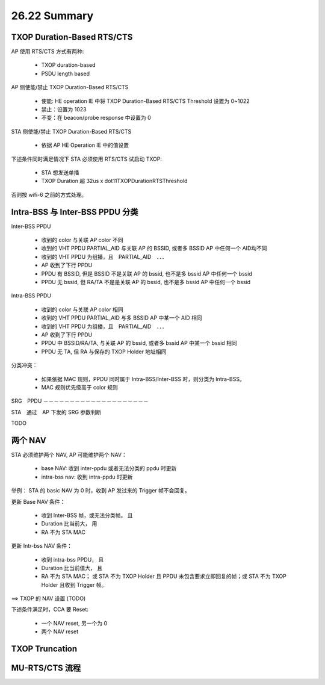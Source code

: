 
26.22 Summary
=====================

TXOP Duration-Based RTS/CTS
---------------------------------------

AP 使用 RTS/CTS 方式有两种:

 - TXOP duration-based
 - PSDU length based

AP 侧使能/禁止 TXOP Duration-Based RTS/CTS 

 - 使能: HE operation IE 中将 TXOP Duration-Based RTS/CTS Threshold 设置为 0~1022
 - 禁止：设置为 1023
 - 不变：在 beacon/probe response 中设置为 0

STA 侧使能/禁止 TXOP Duration-Based RTS/CTS

 - 依据 AP HE Operation IE 中的值设置

下述条件同时满足情况下 STA 必须使用 RTS/CTS 试启动 TXOP:

 - STA 想发送单播
 - TXOP Duration 超 32us x dot11TXOPDurationRTSThreshold

否则按 wifi-6 之前的方式处理。

Intra-BSS 与 Inter-BSS PPDU 分类
------------------------------------

Inter-BSS PPDU

 - 收到的 color 与关联 AP color 不同
 - 收到的 VHT PPDU PARTIAL_AID 与关联 AP 的 BSSID, 或者多 BSSID AP 中任何一个 AID均不同
 - 收到的 VHT PPDU 为组播，且　PARTIAL_AID　．．．
 - AP 收到了下行 PPDU
 - PPDU 有 BSSID, 但是 BSSID 不是关联 AP 的 bssid, 也不是多 bssid AP 中任何一个 bssid
 - PPDU 无 bssid, 但 RA/TA 不是是关联 AP 的 bssid, 也不是多 bssid AP 中任何一个 bssid

Intra-BSS PPDU

 - 收到的 color 与关联 AP color 相同
 - 收到的 VHT PPDU PARTIAL_AID 与多 BSSID AP 中某一个 AID 相同
 - 收到的 VHT PPDU 为组播，且　PARTIAL_AID　．．．
 - AP 收到了下行 PPDU
 - PPDU 中 BSSID/RA/TA, 与关联 AP 的 bssid, 或者多 bssid AP 中某一个 bssid 相同
 - PPDU 无 TA, 但 RA 与保存的 TXOP Holder 地址相同

分类冲突：

 - 如果依据 MAC 规则，PPDU 同时属于 Intra-BSS/Inter-BSS 时，则分类为 Intra-BSS。
 - MAC 规则优先级高于 color 规则

SRG　PPDU
－－－－－－－－－－－－－－－－－－－－

STA　通过　AP 下发的 SRG 参数判断

TODO


两个 NAV
------------------------

STA 必须维护两个 NAV, AP 可能维护两个 NAV：

 - base NAV: 收到 inter-ppdu 或者无法分类的 ppdu 时更新
 - intra-bss nav: 收到 intra-ppdu 时更新

举例： STA 的 basic NAV 为 0 时，收到 AP 发过来的 Trigger 帧不会回复。

更新 Base NAV 条件：

 - 收到 Inter-BSS 帧，或无法分类帧。 且
 - Duration 比当前大， 用
 - RA 不为 STA MAC

更新 Intr-bss NAV 条件：

 - 收到 intra-bss PPDU， 且
 - Duration 比当前值大， 且
 - RA 不为 STA MAC； 或 STA 不为 TXOP Holder 且 PPDU 未包含要求立即回复的帧；或 STA 不为 TXOP Holder 且收到 Trigger 帧。

==> TXOP 的 NAV 设置 (TODO)

下述条件满足时，CCA 要 Reset:

 - 一个 NAV reset, 另一个为 0
 - 两个 NAV reset

TXOP Truncation
-----------------------

MU-RTS/CTS 流程
-----------------------

